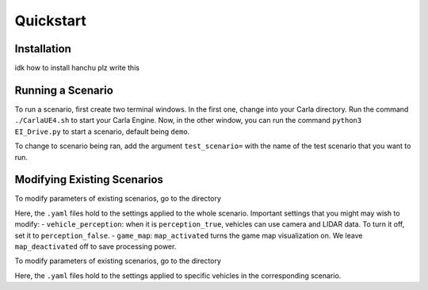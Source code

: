 Quickstart
==========


.. _installation:

Installation
------------

idk how to install hanchu plz write this


Running a Scenario
------------------

To run a scenario, first create two terminal windows. In the first one, change into your Carla directory. 
Run the command ``./CarlaUE4.sh`` to start your Carla Engine. Now, in the other window, you can run the command 
``python3 EI_Drive.py`` to start a scenario, default being ``demo``. 

To change to scenario being ran, add the argument ``test_scenario=`` with the name of the test scenario that 
you want to run.

Modifying Existing Scenarios
----------------------------

To modify parameters of existing scenarios, go to the directory

.. code-block:: console
    EIdrive/scenario_testing/config_yaml/test_scenario

Here, the ``.yaml`` files hold to the settings applied to the whole scenario. 
Important settings that you might may wish to modify: 
- ``vehicle_perception``: when it is ``perception_true``, vehicles can use camera and LIDAR data. To turn it off, set it to ``perception_false``.
- ``game_map``: ``map_activated`` turns the game map visualization on. We leave ``map_deactivated`` off to save processing power.


To modify parameters of existing scenarios, go to the directory

.. code-block:: console
    EIdrive/scenario_testing/config_yaml/test_scenario/scenario

Here, the ``.yaml`` files hold to the settings applied to specific vehicles in the corresponding scenario.

